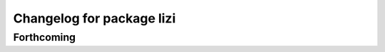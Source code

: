 ^^^^^^^^^^^^^^^^^^^^^^^^^^
Changelog for package lizi
^^^^^^^^^^^^^^^^^^^^^^^^^^

Forthcoming
-----------

